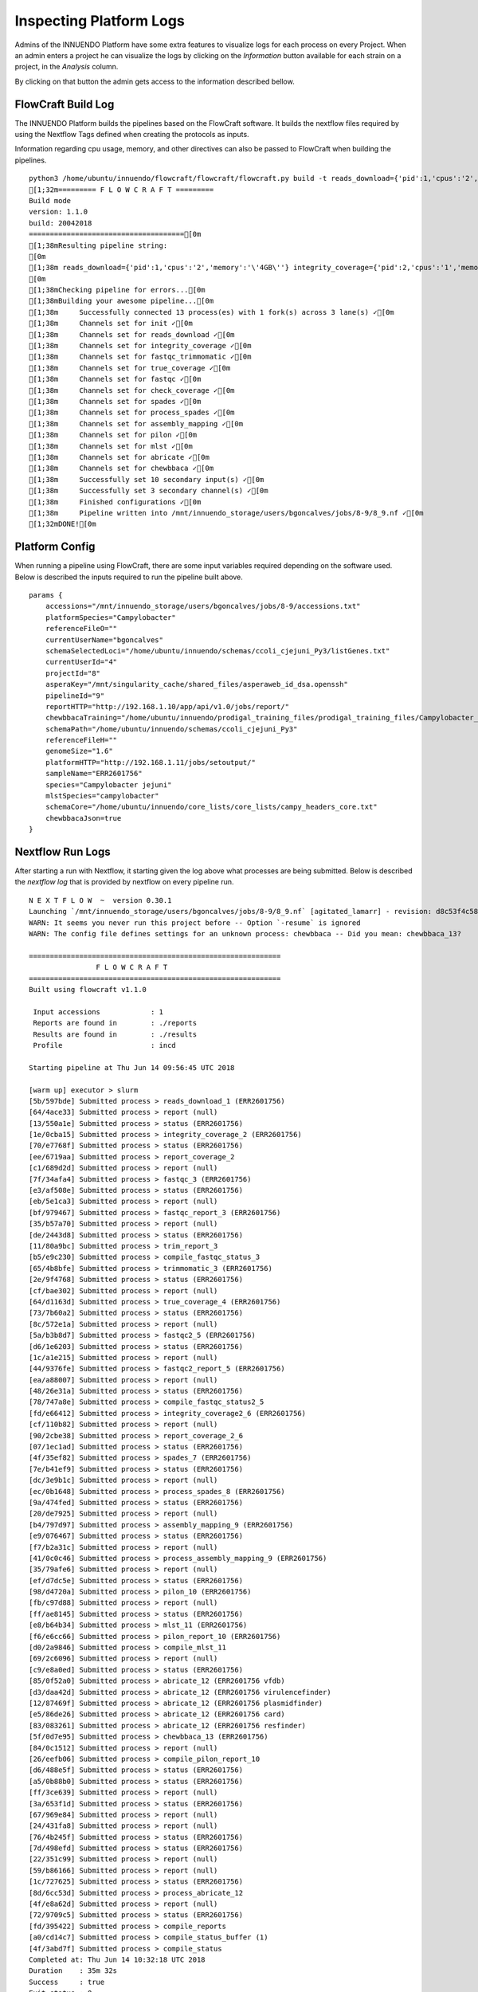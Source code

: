 Inspecting Platform Logs
========================

Admins of the INNUENDO Platform have some extra features to visualize logs
for each process on every Project. When an admin enters a project he can
visualize the logs by clicking on the *Information* button available for
each strain on a project, in the *Analysis* column.

.. image:: ../images/info_button.png

By clicking on that button the admin gets access to the information described
bellow.

FlowCraft Build Log
^^^^^^^^^^^^^^^^^^^

The INNUENDO Platform builds the pipelines based on the FlowCraft software. It
builds the nextflow files required by using the Nextflow Tags defined when
creating the protocols as inputs.

Information regarding cpu usage, memory, and other directives can also be
passed to FlowCraft when building the pipelines.

::

    python3 /home/ubuntu/innuendo/flowcraft/flowcraft/flowcraft.py build -t reads_download={'pid':1,'cpus':'2','memory':'\'4GB\''} integrity_coverage={'pid':2,'cpus':'1','memory':'\'4GB\''} fastqc_trimmomatic={'pid':3,'cpus':'2','memory':'\'4GB\''} true_coverage={'pid':4,'cpus':'2','memory':'\'4GB\''} fastqc={'pid':5,'cpus':'2','memory':'\'4GB\''} check_coverage={'pid':6,'cpus':'1','memory':'\'4GB\''} spades={'pid':7,'scratch':'true','cpus':'4','memory':'\'4GB\''} process_spades={'pid':8,'cpus':'1','memory':'\'4GB\''} assembly_mapping={'pid':9,'cpus':'2','memory':'\'4GB\''} pilon={'pid':10,'cpus':'2','memory':'\'4GB\''} mlst={'pid':11,'version':'tuberfree','cpus':'1','memory':'\'4GB\''} abricate={'pid':12,'cpus':'2','memory':'\'4GB\''} chewbbaca={'pid':13,'queue':'\'chewBBACA\'','cpus':'8','memory':'\'4GB\''} -o /mnt/innuendo_storage/users/bgoncalves/jobs/8-9/8_9.nf -r innuendo
    [1;32m========= F L O W C R A F T =========
    Build mode
    version: 1.1.0
    build: 20042018
    =====================================[0m
    [1;38mResulting pipeline string:
    [0m
    [1;38m reads_download={'pid':1,'cpus':'2','memory':'\'4GB\''} integrity_coverage={'pid':2,'cpus':'1','memory':'\'4GB\''} fastqc_trimmomatic={'pid':3,'cpus':'2','memory':'\'4GB\''} true_coverage={'pid':4,'cpus':'2','memory':'\'4GB\''} fastqc={'pid':5,'cpus':'2','memory':'\'4GB\''} check_coverage={'pid':6,'cpus':'1','memory':'\'4GB\''} spades={'pid':7,'scratch':'true','cpus':'4','memory':'\'4GB\''} process_spades={'pid':8,'cpus':'1','memory':'\'4GB\''} assembly_mapping={'pid':9,'cpus':'2','memory':'\'4GB\''} pilon={'pid':10,'cpus':'2','memory':'\'4GB\''} mlst={'pid':11,'version':'tuberfree','cpus':'1','memory':'\'4GB\''} ( abricate={'pid':12,'cpus':'2','memory':'\'4GB\''} | chewbbaca={'pid':13,'queue':'\'chewBBACA\'','cpus':'8','memory':'\'4GB\''} )
    [0m
    [1;38mChecking pipeline for errors...[0m
    [1;38mBuilding your awesome pipeline...[0m
    [1;38m	Successfully connected 13 process(es) with 1 fork(s) across 3 lane(s) ✓[0m
    [1;38m	Channels set for init ✓[0m
    [1;38m	Channels set for reads_download ✓[0m
    [1;38m	Channels set for integrity_coverage ✓[0m
    [1;38m	Channels set for fastqc_trimmomatic ✓[0m
    [1;38m	Channels set for true_coverage ✓[0m
    [1;38m	Channels set for fastqc ✓[0m
    [1;38m	Channels set for check_coverage ✓[0m
    [1;38m	Channels set for spades ✓[0m
    [1;38m	Channels set for process_spades ✓[0m
    [1;38m	Channels set for assembly_mapping ✓[0m
    [1;38m	Channels set for pilon ✓[0m
    [1;38m	Channels set for mlst ✓[0m
    [1;38m	Channels set for abricate ✓[0m
    [1;38m	Channels set for chewbbaca ✓[0m
    [1;38m	Successfully set 10 secondary input(s) ✓[0m
    [1;38m	Successfully set 3 secondary channel(s) ✓[0m
    [1;38m	Finished configurations ✓[0m
    [1;38m	Pipeline written into /mnt/innuendo_storage/users/bgoncalves/jobs/8-9/8_9.nf ✓[0m
    [1;32mDONE![0m

Platform Config
^^^^^^^^^^^^^^^

When running a pipeline using FlowCraft, there are some input variables
required depending on the software used. Below is described the inputs
required to run the pipeline built above.

::

    params {
        accessions="/mnt/innuendo_storage/users/bgoncalves/jobs/8-9/accessions.txt"
        platformSpecies="Campylobacter"
        referenceFileO=""
        currentUserName="bgoncalves"
        schemaSelectedLoci="/home/ubuntu/innuendo/schemas/ccoli_cjejuni_Py3/listGenes.txt"
        currentUserId="4"
        projectId="8"
        asperaKey="/mnt/singularity_cache/shared_files/asperaweb_id_dsa.openssh"
        pipelineId="9"
        reportHTTP="http://192.168.1.10/app/api/v1.0/jobs/report/"
        chewbbacaTraining="/home/ubuntu/innuendo/prodigal_training_files/prodigal_training_files/Campylobacter_jejuni.trn"
        schemaPath="/home/ubuntu/innuendo/schemas/ccoli_cjejuni_Py3"
        referenceFileH=""
        genomeSize="1.6"
        platformHTTP="http://192.168.1.11/jobs/setoutput/"
        sampleName="ERR2601756"
        species="Campylobacter jejuni"
        mlstSpecies="campylobacter"
        schemaCore="/home/ubuntu/innuendo/core_lists/core_lists/campy_headers_core.txt"
        chewbbacaJson=true
    }


Nextflow Run Logs
^^^^^^^^^^^^^^^^^

After starting a run with Nextflow, it starting given the log above what
processes are being submitted. Below is described the *nextflow log* that is
provided by nextflow on every pipeline run.

::

    N E X T F L O W  ~  version 0.30.1
    Launching `/mnt/innuendo_storage/users/bgoncalves/jobs/8-9/8_9.nf` [agitated_lamarr] - revision: d8c53f4c58
    WARN: It seems you never run this project before -- Option `-resume` is ignored
    WARN: The config file defines settings for an unknown process: chewbbaca -- Did you mean: chewbbaca_13?

    ============================================================
                    F L O W C R A F T
    ============================================================
    Built using flowcraft v1.1.0

     Input accessions            : 1
     Reports are found in        : ./reports
     Results are found in        : ./results
     Profile                     : incd

    Starting pipeline at Thu Jun 14 09:56:45 UTC 2018

    [warm up] executor > slurm
    [5b/597bde] Submitted process > reads_download_1 (ERR2601756)
    [64/4ace33] Submitted process > report (null)
    [13/550a1e] Submitted process > status (ERR2601756)
    [1e/0cba15] Submitted process > integrity_coverage_2 (ERR2601756)
    [70/e7768f] Submitted process > status (ERR2601756)
    [ee/6719aa] Submitted process > report_coverage_2
    [c1/689d2d] Submitted process > report (null)
    [7f/34afa4] Submitted process > fastqc_3 (ERR2601756)
    [e3/af508e] Submitted process > status (ERR2601756)
    [eb/5e1ca3] Submitted process > report (null)
    [bf/979467] Submitted process > fastqc_report_3 (ERR2601756)
    [35/b57a70] Submitted process > report (null)
    [de/2443d8] Submitted process > status (ERR2601756)
    [11/80a9bc] Submitted process > trim_report_3
    [b5/e9c230] Submitted process > compile_fastqc_status_3
    [65/4b8bfe] Submitted process > trimmomatic_3 (ERR2601756)
    [2e/9f4768] Submitted process > status (ERR2601756)
    [cf/bae302] Submitted process > report (null)
    [64/d1163d] Submitted process > true_coverage_4 (ERR2601756)
    [73/7b60a2] Submitted process > status (ERR2601756)
    [8c/572e1a] Submitted process > report (null)
    [5a/b3b8d7] Submitted process > fastqc2_5 (ERR2601756)
    [d6/1e6203] Submitted process > status (ERR2601756)
    [1c/a1e215] Submitted process > report (null)
    [44/9376fe] Submitted process > fastqc2_report_5 (ERR2601756)
    [ea/a88007] Submitted process > report (null)
    [48/26e31a] Submitted process > status (ERR2601756)
    [78/747a8e] Submitted process > compile_fastqc_status2_5
    [fd/e66412] Submitted process > integrity_coverage2_6 (ERR2601756)
    [cf/110b82] Submitted process > report (null)
    [90/2cbe38] Submitted process > report_coverage_2_6
    [07/1ec1ad] Submitted process > status (ERR2601756)
    [4f/35ef82] Submitted process > spades_7 (ERR2601756)
    [7e/b41ef9] Submitted process > status (ERR2601756)
    [dc/3e9b1c] Submitted process > report (null)
    [ec/0b1648] Submitted process > process_spades_8 (ERR2601756)
    [9a/474fed] Submitted process > status (ERR2601756)
    [20/de7925] Submitted process > report (null)
    [b4/797d97] Submitted process > assembly_mapping_9 (ERR2601756)
    [e9/076467] Submitted process > status (ERR2601756)
    [f7/b2a31c] Submitted process > report (null)
    [41/0c0c46] Submitted process > process_assembly_mapping_9 (ERR2601756)
    [35/79afe6] Submitted process > report (null)
    [ef/d7dc5e] Submitted process > status (ERR2601756)
    [98/d4720a] Submitted process > pilon_10 (ERR2601756)
    [fb/c97d88] Submitted process > report (null)
    [ff/ae8145] Submitted process > status (ERR2601756)
    [e8/b64b34] Submitted process > mlst_11 (ERR2601756)
    [f6/e6cc66] Submitted process > pilon_report_10 (ERR2601756)
    [d0/2a9846] Submitted process > compile_mlst_11
    [69/2c6096] Submitted process > report (null)
    [c9/e8a0ed] Submitted process > status (ERR2601756)
    [85/0f52a0] Submitted process > abricate_12 (ERR2601756 vfdb)
    [d3/daa42d] Submitted process > abricate_12 (ERR2601756 virulencefinder)
    [12/87469f] Submitted process > abricate_12 (ERR2601756 plasmidfinder)
    [e5/86de26] Submitted process > abricate_12 (ERR2601756 card)
    [83/083261] Submitted process > abricate_12 (ERR2601756 resfinder)
    [5f/0d7e95] Submitted process > chewbbaca_13 (ERR2601756)
    [84/0c1512] Submitted process > report (null)
    [26/eefb06] Submitted process > compile_pilon_report_10
    [d6/488e5f] Submitted process > status (ERR2601756)
    [a5/0b88b0] Submitted process > status (ERR2601756)
    [ff/3ce639] Submitted process > report (null)
    [3a/653f1d] Submitted process > status (ERR2601756)
    [67/969e84] Submitted process > report (null)
    [24/431fa8] Submitted process > report (null)
    [76/4b245f] Submitted process > status (ERR2601756)
    [7d/498efd] Submitted process > status (ERR2601756)
    [22/351c99] Submitted process > report (null)
    [59/b86166] Submitted process > report (null)
    [1c/727625] Submitted process > status (ERR2601756)
    [8d/6cc53d] Submitted process > process_abricate_12
    [4f/e8a62d] Submitted process > report (null)
    [72/9709c5] Submitted process > status (ERR2601756)
    [fd/395422] Submitted process > compile_reports
    [a0/cd14c7] Submitted process > compile_status_buffer (1)
    [4f/3abd7f] Submitted process > compile_status
    Completed at: Thu Jun 14 10:32:18 UTC 2018
    Duration    : 35m 32s
    Success     : true
    Exit status : 0

Between `[]` is described on which folder inside the user jobs directory
structure the data is being stored for that particular process. As so, the
results from `reads_download_1` are being stored at
`/<usersStorage>/<user>/<jobs>/<project_id>-<pipeline_id>/work/5b/597bde`.

To visualize the specific log for that process we should go to the folder
described above and check for the files `.command.log` and `.command.err`,
which are the nextflow files generated with the outputs of a process.


